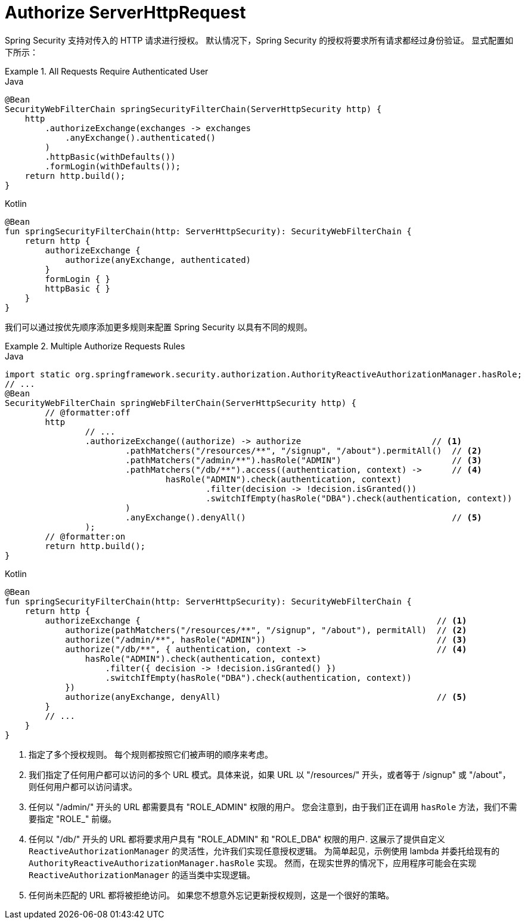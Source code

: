 [[servlet-authorization-authorizationfilter]]
= Authorize ServerHttpRequest

Spring Security 支持对传入的 HTTP 请求进行授权。
默认情况下，Spring Security 的授权将要求所有请求都经过身份验证。
显式配置如下所示：

.All Requests Require Authenticated User
====
.Java
[source,java,role="primary"]
----
@Bean
SecurityWebFilterChain springSecurityFilterChain(ServerHttpSecurity http) {
    http
        .authorizeExchange(exchanges -> exchanges
            .anyExchange().authenticated()
        )
        .httpBasic(withDefaults())
        .formLogin(withDefaults());
    return http.build();
}
----

.Kotlin
[source,kotlin,role="secondary"]
----
@Bean
fun springSecurityFilterChain(http: ServerHttpSecurity): SecurityWebFilterChain {
    return http {
        authorizeExchange {
            authorize(anyExchange, authenticated)
        }
        formLogin { }
        httpBasic { }
    }
}
----
====

我们可以通过按优先顺序添加更多规则来配置 Spring Security 以具有不同的规则。

.Multiple Authorize Requests Rules
====
.Java
[source,java,role="primary"]
----
import static org.springframework.security.authorization.AuthorityReactiveAuthorizationManager.hasRole;
// ...
@Bean
SecurityWebFilterChain springWebFilterChain(ServerHttpSecurity http) {
	// @formatter:off
	http
		// ...
		.authorizeExchange((authorize) -> authorize                          // <1>
			.pathMatchers("/resources/**", "/signup", "/about").permitAll()  // <2>
			.pathMatchers("/admin/**").hasRole("ADMIN")                      // <3>
			.pathMatchers("/db/**").access((authentication, context) ->      // <4>
				hasRole("ADMIN").check(authentication, context)
					.filter(decision -> !decision.isGranted())
					.switchIfEmpty(hasRole("DBA").check(authentication, context))
			)
			.anyExchange().denyAll()                                         // <5>
		);
	// @formatter:on
	return http.build();
}
----

.Kotlin
[source,kotlin,role="secondary"]
----
@Bean
fun springSecurityFilterChain(http: ServerHttpSecurity): SecurityWebFilterChain {
    return http {
        authorizeExchange {                                                           // <1>
            authorize(pathMatchers("/resources/**", "/signup", "/about"), permitAll)  // <2>
            authorize("/admin/**", hasRole("ADMIN"))                                  // <3>
            authorize("/db/**", { authentication, context ->                          // <4>
                hasRole("ADMIN").check(authentication, context)
                    .filter({ decision -> !decision.isGranted() })
                    .switchIfEmpty(hasRole("DBA").check(authentication, context))
            })
            authorize(anyExchange, denyAll)                                           // <5>
        }
        // ...
    }
}
----
====

<1> 指定了多个授权规则。 每个规则都按照它们被声明的顺序来考虑。
<2> 我们指定了任何用户都可以访问的多个 URL 模式。具体来说，如果 URL 以  "/resources/" 开头，或者等于 /signup" 或 "/about"，则任何用户都可以访问请求。
<3> 任何以 "/admin/"  开头的 URL 都需要具有 "ROLE_ADMIN" 权限的用户。 您会注意到，由于我们正在调用 `hasRole` 方法，我们不需要指定 "ROLE_" 前缀。
<4> 任何以 "/db/" 开头的 URL 都将要求用户具有 "ROLE_ADMIN" 和 "ROLE_DBA" 权限的用户. 这展示了提供自定义 `ReactiveAuthorizationManager`  的灵活性，允许我们实现任意授权逻辑。
为简单起见，示例使用 lambda 并委托给现有的 `AuthorityReactiveAuthorizationManager.hasRole` 实现。 然而，在现实世界的情况下，应用程序可能会在实现 `ReactiveAuthorizationManager` 的适当类中实现逻辑。
<5> 任何尚未匹配的 URL 都将被拒绝访问。 如果您不想意外忘记更新授权规则，这是一个很好的策略。
